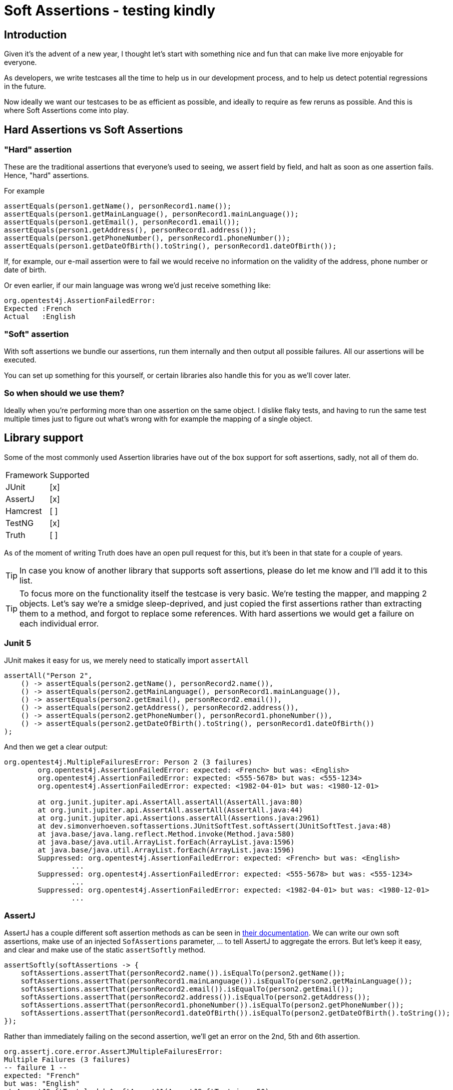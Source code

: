 = Soft Assertions - testing kindly
:toc:
:toc-placement:
:toclevels: 3
:icons: font
:note-caption: :information_source:

== Introduction

Given it's the advent of a new year, I thought let's start with something nice and fun that can make live more enjoyable for everyone.

As developers, we write testcases all the time to help us in our development process, and to help us detect potential regressions in the future.

Now ideally we want our testcases to be as efficient as possible, and ideally to require as few reruns as possible. And this is where Soft Assertions come into play.

== Hard Assertions vs Soft Assertions

=== "Hard" assertion

These are the traditional assertions that everyone's used to seeing, we assert field by field, and halt as soon as one assertion fails. Hence, "hard" assertions.

For example

[code,java]
----
assertEquals(person1.getName(), personRecord1.name());
assertEquals(person1.getMainLanguage(), personRecord1.mainLanguage());
assertEquals(person1.getEmail(), personRecord1.email());
assertEquals(person1.getAddress(), personRecord1.address());
assertEquals(person1.getPhoneNumber(), personRecord1.phoneNumber());
assertEquals(person1.getDateOfBirth().toString(), personRecord1.dateOfBirth());
----

If, for example, our e-mail assertion were to fail we would receive no information on the validity of the address, phone number or date of birth.

Or even earlier, if our main language was wrong we'd just receive something like:

[code]
----
org.opentest4j.AssertionFailedError:
Expected :French
Actual   :English
----

=== "Soft" assertion

With soft assertions we bundle our assertions, run them internally and then output all possible failures.
All our assertions will be executed.

You can set up something for this yourself, or certain libraries also handle this for you as we'll cover later.


=== So when should we use them?

Ideally when you're performing more than one assertion on the same object.
I dislike flaky tests, and having to run the same test multiple times just to figure out what's wrong with for example the mapping of a single object.


== Library support

Some of the most commonly used Assertion libraries have out of the box support for soft assertions, sadly, not all of them do.

[cols="1,1"]
|===
|Framework|Supported
| JUnit | [x]
| AssertJ | [x]
| Hamcrest | [ ]
| TestNG | [x]
| Truth | [ ]
|===

As of the moment of writing Truth does have an open pull request for this, but it's been in that state for a couple of years.

TIP: In case you know of another library that supports soft assertions, please do let me know and I'll add it to this list.

TIP: To focus more on the functionality itself the testcase is very basic. We're testing the mapper, and mapping 2 objects. Let's say we're a smidge sleep-deprived, and just copied the first assertions rather than extracting them to a method, and forgot to replace some references. With hard assertions we would get a failure on each individual error.

=== Junit 5

JUnit makes it easy for us, we merely need to statically import `assertAll`

[code,java]
----
assertAll("Person 2",
    () -> assertEquals(person2.getName(), personRecord2.name()),
    () -> assertEquals(person2.getMainLanguage(), personRecord1.mainLanguage()),
    () -> assertEquals(person2.getEmail(), personRecord2.email()),
    () -> assertEquals(person2.getAddress(), personRecord2.address()),
    () -> assertEquals(person2.getPhoneNumber(), personRecord1.phoneNumber()),
    () -> assertEquals(person2.getDateOfBirth().toString(), personRecord1.dateOfBirth())
);
----

And then we get a clear output:
----
org.opentest4j.MultipleFailuresError: Person 2 (3 failures)
	org.opentest4j.AssertionFailedError: expected: <French> but was: <English>
	org.opentest4j.AssertionFailedError: expected: <555-5678> but was: <555-1234>
	org.opentest4j.AssertionFailedError: expected: <1982-04-01> but was: <1980-12-01>

	at org.junit.jupiter.api.AssertAll.assertAll(AssertAll.java:80)
	at org.junit.jupiter.api.AssertAll.assertAll(AssertAll.java:44)
	at org.junit.jupiter.api.Assertions.assertAll(Assertions.java:2961)
	at dev.simonverhoeven.softassertions.JUnitSoftTest.softAssert(JUnitSoftTest.java:48)
	at java.base/java.lang.reflect.Method.invoke(Method.java:580)
	at java.base/java.util.ArrayList.forEach(ArrayList.java:1596)
	at java.base/java.util.ArrayList.forEach(ArrayList.java:1596)
	Suppressed: org.opentest4j.AssertionFailedError: expected: <French> but was: <English>
		...
	Suppressed: org.opentest4j.AssertionFailedError: expected: <555-5678> but was: <555-1234>
		...
	Suppressed: org.opentest4j.AssertionFailedError: expected: <1982-04-01> but was: <1980-12-01>
		...
----

=== AssertJ

AssertJ has a couple different soft assertion methods as can be seen in https://assertj.github.io/doc/#assertj-core-soft-assertions[their documentation].
We can write our own soft assertions, make use of an injected `SofAssertions` parameter, ... to tell AssertJ to aggregate the errors.
But let's keep it easy, and clear and make use of the static `assertSoftly` method.

[code,java]
----
assertSoftly(softAssertions -> {
    softAssertions.assertThat(personRecord2.name()).isEqualTo(person2.getName());
    softAssertions.assertThat(personRecord1.mainLanguage()).isEqualTo(person2.getMainLanguage());
    softAssertions.assertThat(personRecord2.email()).isEqualTo(person2.getEmail());
    softAssertions.assertThat(personRecord2.address()).isEqualTo(person2.getAddress());
    softAssertions.assertThat(personRecord1.phoneNumber()).isEqualTo(person2.getPhoneNumber());
    softAssertions.assertThat(personRecord1.dateOfBirth()).isEqualTo(person2.getDateOfBirth().toString());
});
----

Rather than immediately failing on the second assertion, we'll get an error on the 2nd, 5th and 6th assertion.

[code]
----
org.assertj.core.error.AssertJMultipleFailuresError:
Multiple Failures (3 failures)
-- failure 1 --
expected: "French"
but was: "English"
at AssertJSoftTest.lambda$softAssert$1(AssertJSoftTest.java:50)
-- failure 2 --
expected: "555-5678"
but was: "555-1234"
at AssertJSoftTest.lambda$softAssert$1(AssertJSoftTest.java:53)
-- failure 3 --
expected: "1982-04-01"
but was: "1980-12-01"
at AssertJSoftTest.lambda$softAssert$1(AssertJSoftTest.java:54)
----

=== TestNG

We can make use of the `SoftAssert` class to group our assertions, and then verify them as a group by invoking `assertAll`.

[code,java]
----
var personSoftAssert2 = new SoftAssert();
personSoftAssert2.assertEquals(person2.getName(), personRecord2.name());
personSoftAssert2.assertEquals(person2.getMainLanguage(), personRecord1.mainLanguage());
personSoftAssert2.assertEquals(person2.getEmail(), personRecord2.email());
personSoftAssert2.assertEquals(person2.getAddress(), personRecord2.address());
personSoftAssert2.assertEquals(person2.getPhoneNumber(), personRecord1.phoneNumber());
personSoftAssert2.assertEquals(person2.getDateOfBirth().toString(), personRecord1.dateOfBirth());
personSoftAssert2.assertAll();
----

Which results in a very clean

[code]
----
java.lang.AssertionError: The following asserts failed:
	expected [English] but found [French],
	expected [555-1234] but found [555-5678],
	expected [1980-12-01] but found [1982-04-01]

	at org.testng.asserts.SoftAssert.assertAll(SoftAssert.java:46)
	at org.testng.asserts.SoftAssert.assertAll(SoftAssert.java:30)
	at dev.simonverhoeven.softassertions.TestNGSoftTest.softAssert(TestNGSoftTest.java:54)
	at java.base/java.lang.reflect.Method.invoke(Method.java:580)
	at java.base/java.util.ArrayList.forEach(ArrayList.java:1596)
	at java.base/java.util.ArrayList.forEach(ArrayList.java:1596)
----

== Takeaway

Using the concept of soft-assertions makes testing the impact of our changes on a single object a lot more convenient, and reduces the potential need for reruns. You can always brew your own variant for this, but these three libraries have very nice support for the concept.

And please do experiment, for example you can write custom (soft-)assertions in AssertJ by doing:

[code,java]
----
public class CustomPersonSoftAssertion extends AbstractAssert<CustomPersonSoftAssertion, Person> {
    public CustomPersonSoftAssertion(Person person) {
        super(person, CustomPersonSoftAssertion.class);
    }

    CustomPersonSoftAssertion hasName() {
        Assertions.assertThat(actual.getName())
                .describedAs("Name")
                .isNotBlank();
        return this;
    }

    //...

    static CustomPersonSoftAssertion assertThat(Person person) {
        return new CustomPersonSoftAssertion(person);
    }
}

public class CustomAssertJSoftAssertions extends SoftAssertions {

    public CustomPersonSoftAssertion assertThat(Person actual) {
        return proxy(CustomPersonSoftAssertion.class, Person.class, actual);
    }
}
----

== References

* https://github.com/SimonVerhoeven/soft-assertions[The article repository] containing the code snippets
* https://junit.org/junit5/[JUnit]
* https://github.com/assertj/assertj[AssertJ]
* https://github.com/hamcrest/JavaHamcrest[Hamcrest]
* https://testng.org/[TestNG]
* https://truth.dev/[Truth]
